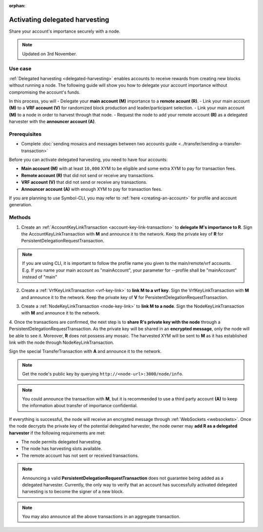 :orphan:

.. post:: 11 Oct, 2019
    :category: Harvesting
    :tags: SDK
    :excerpt: 1
    :nocomments:

###############################
Activating delegated harvesting
###############################

Share your account's importance securely with a node.

.. note:: Updated on 3rd November.

********
Use case
********

:ref:`Delegated harvesting <delegated-harvesting>` enables accounts to receive rewards from creating new blocks without running a node.
The following guide will show you how to delegate your account importance without compromising the account's funds.

In this process, you will 
- Delegate your **main account (M)** importance to a **remote acount (R)**.  
- Link your main account **(M)** to a **VRF account (V)** for randomized block production and leader/participant selection.  
- Link your main account **(M)** to a node in order to harvest through that node.   
- Request the node to add your remote account **(R)** as a delegated harvester with the **announcer account (A)**.  

*************
Prerequisites
*************

- Complete :doc:`sending mosaics and messages between two accounts guide <../transfer/sending-a-transfer-transaction>`

Before you can activate delegated harvesting, you need to have four accounts:

* **Main account (M)** with at least ``10,000`` XYM to be eligible and some extra XYM to pay for transaction fees.
* **Remote account (R)** that did not send or receive any transactions.
* **VRF account (V)** that did not send or receive any transactions.
* **Announcer account (A)** with enough XYM to pay for transaction fees.

If you are planning to use Symbol-CLI, you may refer to :ref:`here <creating-an-account>` for profile and account generation. 

*******
Methods
*******

1. Create an :ref:`AccountKeyLinkTransaction <account-key-link-transaction>` to **delegate M's importance to R**. Sign the AccountKeyLinkTransaction with **M** and announce it to the network. Keep the private key of **R** for PersistentDelegationRequestTransaction.

.. example-code::

   .. viewsource:: ../../resources/examples/typescript/accountlink/ActivatingDelegatedHarvestingAccountLink.ts
        :language: typescript
        :start-after:  /* start block 02 */
        :end-before: /* end block 02 */

   .. viewsource:: ../../resources/examples/bash/accountlink/ActivatingDelegatedHarvestingAccountLink.sh
       :language: bash
       :start-after: #!/bin/sh

.. note:: If you are using CLI, it is important to follow the profile name you given to the main/remote/vrf accounts. E.g. If you name your main account as "mainAccount", your parameter for --profile shall be "mainAccount" instead of "main"

2. Create a :ref:`VrfKeyLinkTransaction <vrf-key-link>` to **link M to a vrf key**. Sign the VrfKeyLinkTransaction with  **M** and announce it to the network. Keep the private key of **V** for PersistentDelegationRequestTransaction.

.. example-code::

   .. viewsource:: ../../resources/examples/typescript/accountlink/ActivatingDelegatedHarvestingVrfKeyLink.ts
        :language: typescript
        :start-after:  /* start block 02 */
        :end-before: /* end block 02 */
        
   .. viewsource:: ../../resources/examples/bash/accountlink/ActivatingDelegatedHarvestingVrfKeyLink.sh
       :language: bash
       :start-after: #!/bin/sh

3. Create a :ref:`NodeKeyLinkTransaction <node-key-link>` to **link M to a node**. Sign the NodeKeyLinkTransaction with **M** and announce it to the network.

.. example-code::

   .. viewsource:: ../../resources/examples/typescript/accountlink/ActivatingDelegatedHarvestingNodeKeyLink.ts
        :language: typescript
        :start-after:  /* start block 02 */
        :end-before: /* end block 02 */
        
   .. viewsource:: ../../resources/examples/bash/accountlink/ActivatingDelegatedHarvestingNodeKeyLink.sh
       :language: bash
       :start-after: #!/bin/sh

4. Once the transactions are confirmed, the next step is to **share R's private key with the node** through a PersistentDelegationRequestTransaction. As the private key will be shared in an **encrypted message**, only the node will be able to see it. Moreover, **R** does not possess any mosaic.  
The harvested XYM will be sent to **M** as it has established link with the node through NodeKeyLinkTransaction.  

Sign the special TransferTransaction with **A** and announce it to the network.

.. note:: Get the node's public key by querying ``http://<node-url>:3000/node/info``.

.. example-code::

   .. viewsource:: ../../resources/examples/typescript/accountlink/ActivatingDelegatedHarvestingPersistentRequest.ts
        :language: typescript
        :start-after:  /* start block 02 */
        :end-before: /* end block 02 */

   .. viewsource:: ../../resources/examples/bash/accountlink/ActivatingDelegatedHarvestingPersistentRequest.sh
       :language: bash
       :start-after: #!/bin/sh
       
.. note:: You could announce the transaction with **M**, but it is recommended to use a third party account **(A)** to keep the information about transfer of importance confidential.

If everything is successful, the node will receive an encrypted message through :ref:`WebSockets <websockets>`.
Once the node decrypts the private key of the potential delegated harvester, the node owner may **add R as a delegated harvester** if the following requirements are met:

- The node permits delegated harvesting.
- The node has harvesting slots available.
- The remote account has not sent or received transactions.

.. note:: Announcing a valid **PersistentDelegationRequestTransaction** does not guarantee being added as a delegated harvester. Currently, the only way to verify that an account has successfully activated delegated harvesting is to become the signer of a new block.

.. note:: You may also announce all the above transactions in an aggregate transaction.
